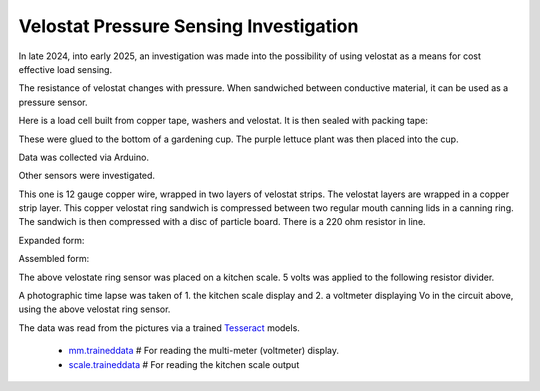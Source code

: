 Velostat Pressure Sensing Investigation
=======================================

In late 2024, into early 2025, an investigation was made into the possibility of using velostat
as a means for cost effective load sensing.

The resistance of velostat changes with pressure. When sandwiched between conductive material, it
can be used as a pressure sensor.

Here is a load cell built from copper tape, washers and velostat. It is then sealed with packing
tape:

.. image:: binary/washer_sensor.jpg
    :alt: A sandwich of packing tape, copper coated washer, velostat, copper coated washer,
          packing tape.

These were glued to the bottom of a gardening cup. The purple lettuce plant was then placed into
the cup.

.. image:: binary/washer_sensor_cup.jpg
    :alt: Velostat washer sandwiches installed on the bottom of a gardening cup. A plant that
          will go into the cup is also shown.

Data was collected via Arduino.

.. image:: binary/washer_sensor_data.png

Other sensors were investigated.

.. image:: binary/sensor_misc.jpg

This one is 12 gauge copper wire, wrapped in two layers of velostat strips. The velostat layers are
wrapped in a copper strip layer. This copper velostat ring sandwich is compressed between two
regular mouth canning lids in a canning ring. The sandwich is then compressed with a disc of
particle board. There is a 220 ohm resistor in line.

Expanded form:

.. image:: binary/ring_sensor_expanded.jpg

Assembled form:

.. image:: binary/ring_sensor_assembled.jpg

The above velostate ring sensor was placed on a kitchen scale. 5 volts was applied to the following
resistor divider.

.. image:: binary/velostat_circuit.png

A photographic time lapse was taken of 1. the kitchen scale display and 2. a voltmeter displaying
Vo in the circuit above, using the above velostat ring sensor.

The data was read from the pictures via a trained
`Tesseract <https://github.com/tesseract-ocr/tesseract>`_ models.

    - `mm.traineddata <https://github.com/highvelcty/growbies/blob/main/tesseract/mm.traineddata>`_
      # For reading the multi-meter (voltmeter) display.
    - `scale.traineddata <https://github.com/highvelcty/growbies/blob/main/tesseract/scale.traineddata>`_
      # For reading the kitchen scale output

